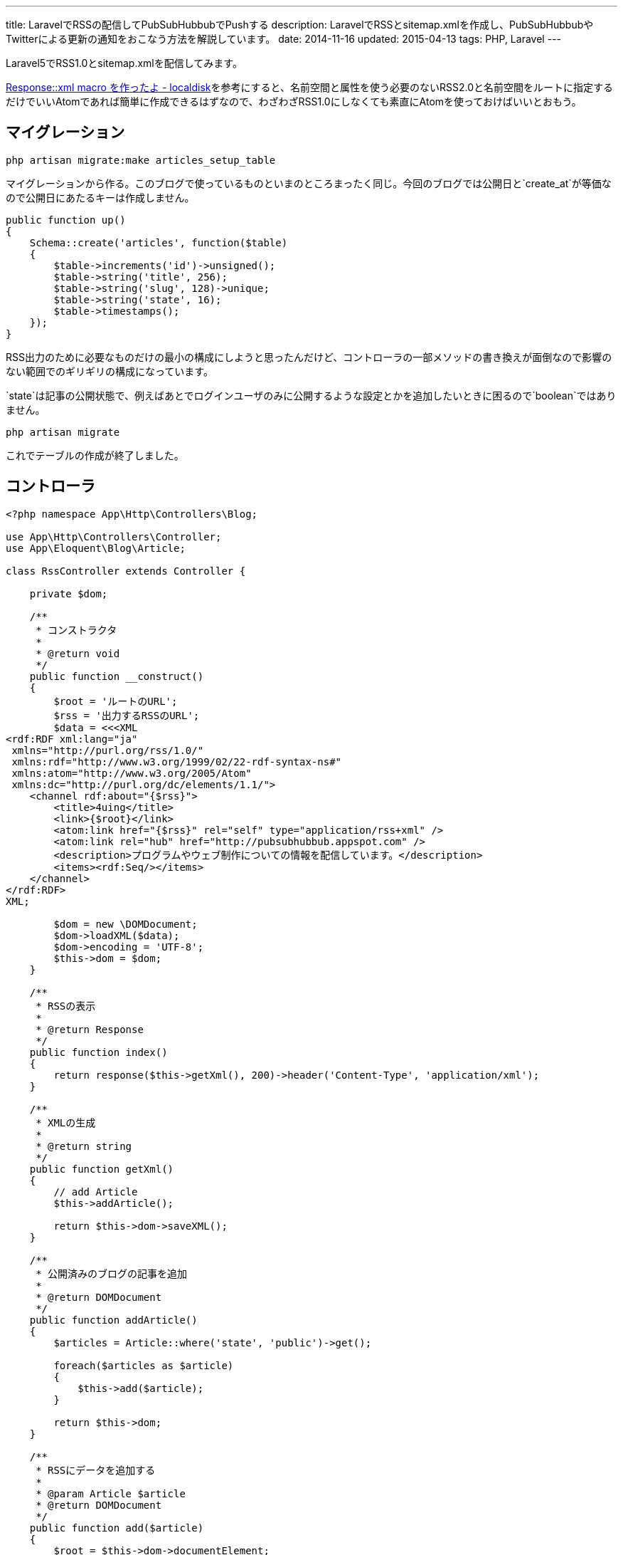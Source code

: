 ---
title: LaravelでRSSの配信してPubSubHubbubでPushする
description: LaravelでRSSとsitemap.xmlを作成し、PubSubHubbubやTwitterによる更新の通知をおこなう方法を解説しています。
date: 2014-11-16
updated: 2015-04-13
tags: PHP, Laravel
---

Laravel5でRSS1.0とsitemap.xmlを配信してみます。

http://localdisk.hatenablog.com/entry/2014/01/27/Response%3A%3Axml_macro_%E3%82%92%E4%BD%9C%E3%81%A3%E3%81%9F%E3%82%88[Response::xml macro を作ったよ - localdisk]を参考にすると、名前空間と属性を使う必要のないRSS2.0と名前空間をルートに指定するだけでいいAtomであれば簡単に作成できるはずなので、わざわざRSS1.0にしなくても素直にAtomを使っておけばいいとおもう。



[[migration]]
== マイグレーション

[source,ps1]
----
php artisan migrate:make articles_setup_table
----

マイグレーションから作る。このブログで使っているものといまのところまったく同じ。今回のブログでは公開日と`create_at`が等価なので公開日にあたるキーは作成しません。

[source,php]
----
public function up()
{
    Schema::create('articles', function($table)
    {
        $table->increments('id')->unsigned();
        $table->string('title', 256);
        $table->string('slug', 128)->unique;
        $table->string('state', 16);
        $table->timestamps();
    });
}
----

RSS出力のために必要なものだけの最小の構成にしようと思ったんだけど、コントローラの一部メソッドの書き換えが面倒なので影響のない範囲でのギリギリの構成になっています。

`state`は記事の公開状態で、例えばあとでログインユーザのみに公開するような設定とかを追加したいときに困るので`boolean`ではありません。

[source,ps1]
----
php artisan migrate
----

これでテーブルの作成が終了しました。



[[controller]]
== コントローラ

[source,php]
----
<?php namespace App\Http\Controllers\Blog;

use App\Http\Controllers\Controller;
use App\Eloquent\Blog\Article;

class RssController extends Controller {

    private $dom;

    /**
     * コンストラクタ
     *
     * @return void
     */
    public function __construct()
    {
        $root = 'ルートのURL';
        $rss = '出力するRSSのURL';
        $data = <<<XML
<rdf:RDF xml:lang="ja"
 xmlns="http://purl.org/rss/1.0/"
 xmlns:rdf="http://www.w3.org/1999/02/22-rdf-syntax-ns#"
 xmlns:atom="http://www.w3.org/2005/Atom"
 xmlns:dc="http://purl.org/dc/elements/1.1/">
    <channel rdf:about="{$rss}">
        <title>4uing</title>
        <link>{$root}</link>
        <atom:link href="{$rss}" rel="self" type="application/rss+xml" />
        <atom:link rel="hub" href="http://pubsubhubbub.appspot.com" />
        <description>プログラムやウェブ制作についての情報を配信しています。</description>
        <items><rdf:Seq/></items>
    </channel>
</rdf:RDF>
XML;

        $dom = new \DOMDocument;
        $dom->loadXML($data);
        $dom->encoding = 'UTF-8';
        $this->dom = $dom;
    }

    /**
     * RSSの表示
     *
     * @return Response
     */
    public function index()
    {
        return response($this->getXml(), 200)->header('Content-Type', 'application/xml');
    }

    /**
     * XMLの生成
     *
     * @return string
     */
    public function getXml()
    {
        // add Article
        $this->addArticle();

        return $this->dom->saveXML();
    }

    /**
     * 公開済みのブログの記事を追加
     *
     * @return DOMDocument
     */
    public function addArticle()
    {
        $articles = Article::where('state', 'public')->get();

        foreach($articles as $article)
        {
            $this->add($article);
        }

        return $this->dom;
    }

    /**
     * RSSにデータを追加する
     *
     * @param Article $article
     * @return DOMDocument
     */
    public function add($article)
    {
        $root = $this->dom->documentElement;
        $rdf_ns = 'http://www.w3.org/1999/02/22-rdf-syntax-ns#';
        $channel = $root->getElementsByTagNameNS($rdf_ns, 'Seq')->item(0);

        $loc = route('blog.show', $article->slug);

        $li = $this->dom->createElementNS($rdf_ns, 'rdf:li');
        $li->setAttributeNS($rdf_ns, 'rdf:resource', $loc);
        $channel->appendChild($li);

        $item = $this->dom->createElement('item');
        $item->setAttributeNS($rdf_ns, 'rdf:about', $loc);
        $root->appendChild($item);

        $title = $this->dom->createElement('title');
        $title->appendChild($this->dom->createTextNode($article->title));
        $item->appendChild($title);

        $link = $this->dom->createElement('link');
        $link->appendChild($this->dom->createTextNode($loc));
        $item->appendChild($link);

        $date = $this->dom->createElementNS('http://purl.org/dc/elements/1.1/', 'dc:date');
        $date->appendChild($this->dom->createTextNode($article->created_at->format('Y-m-d')));
        $item->appendChild($date);

        return $this->dom;
    }
}
----

PHPでDOMを使うのはたぶん7, 8年ぶりだったとおもう。



[[pshb]]
== PubSubHubbub

せっかくなのでlink:http://pubsubhubbub.appspot.com/[PubSubHubbub]でGoogleに更新情報をPushします。composerからインストールできるよさそうなライブラリがなかったので自分で作りました。

[IMPORTANT]
.pshb
https://github.com/hbsnow/pshb

`require`に`"hbsnow/pshb": "~1.0.1"`を追加して、`composer update`でインストールするだけです。

[source,php]
----
/**
 * PSHB
 *
 * @return string
 */
private function pshb()
{
    $message = '';

    if (App::env('APP_ENV') !== 'local') {
        $pshb = new Publisher('http://pubsubhubbub.appspot.com/');
        $rss = route('blog.rss');

        if (! $pshb->update($rss)) {
            $message = 'PubSubHubBubのPostに失敗しました。';
        }
    }

    return $message;
}
----

こんな感じで使います。



[[laravel-sitemap]]
== sitemap.xml

ついでに`sitemap.xml`も作りました。

[source,php]
----
<?php namespace App\Http\Controllers;

use App\Eloquent\Blog\Article;

class SitemapController extends Controller {

    private $dom;
    private $main_contents;

    /**
     * コンストラクタ
     *
     * @return void
     */
    public function __construct()
    {
        $dom = new \DOMDocument;
        $dom->loadXML('<urlset xmlns="http://www.sitemaps.org/schemas/sitemap/0.9"></urlset>');
        $dom->encoding = 'UTF-8';
        $this->dom = $dom;

        $this->main_contents = [
            'コンテンツURLの配列'
        ];
    }

    /**
     * サイトマップの表示
     *
     * @return Response
     */
    public function index()
    {
        return response($this->getXml(), 200)->header('Content-Type', 'application/xml');
    }

    /**
     * XMLの生成
     *
     * @return string
     */
    public function getXml()
    {
        // add Contents
        foreach ($this->main_contents as $value) {
            call_user_func_array(array($this, 'add'), $value);
        }

        // add Article
        $this->addArticle();

        return $this->dom->saveXML();
    }

    /**
     * 公開済みのブログの記事を追加
     *
     * @return DOMDocument
     */
    public function addArticle()
    {
        $articles = Article::where('state', 'public')->get();

        foreach($articles as $article)
        {
            $this->add('記事のURL');
        }

        return $this->dom;
    }

    /**
     * サイトマップにデータを追加する
     *
     * @param string $loc
     * @param string $changefreq
     * @return DOMDocument
     */
    public function add($loc, $changefreq = null)
    {
        $root = $this->dom->documentElement;

        // urlset > url
        $url_elem = $this->dom->createElement('url');
        $root->appendChild($url_elem);

        // url > loc
        $loc_elem = $this->dom->createElement('loc');
        $loc_elem->appendChild($this->dom->createTextNode($loc));
        $url_elem->appendChild($loc_elem);

        // url > changefreq
        if($changefreq !== null)
        {
            $changefreq_elem = $this->dom->createElement('changefreq');
            $changefreq_elem->appendChild($this->dom->createTextNode($changefreq));
            $url_elem->appendChild($changefreq_elem);
        }

        return $this->dom;
    }
}
----

処理の内容はRSSとほとんど同じです。



[[laravel-twitter]]
== Twitterで更新を通知する

Twitterでの更新の通知はlink:https://dlvr.it/[dlvr.it]やlink:https://twibble.io/[Twibble.io]のようなWebサービスを使うこともできるけれども、サービス内容に変更があるかもしれないという不安はあるのでWebサービスに頼らずに作成しました。

https://github.com/thujohn/twitter[thujohn/twitter]を使うのでcomposerでインストールし、ドキュメントの指示通り`config/app.php`に必要項目を追記して、追記後にコンフィグを生成します。

[source,ps1]
----
php artisan vendor:publish
----

出力された設定ファイル`ttwitter.php`にlink:https://apps.twitter.com/[Twitter Apps]で作成した情報を入力する。確認のついでにTwitter側のパーミッション設定もRead and Writeに変更しておきます。

[source,php]
----
/**
 * Tweet
 *
 * @param string $title
 * @param string $url
 * @return void
 */
private function tweet($title, $url)
{
    $status = '"' . $title . ' | ここにサイトタイトル" ' . $url;
    Twitter::postTweet(['status' => $status, 'format' => 'json']);
}
----

自分の使っているメソッドはこんな感じです。



[[bibliography]]
== 参照文献

[bibliography]
* http://scotch.io/tutorials/php/a-guide-to-using-eloquent-orm-in-laravel[A Guide to Using Eloquent ORM in Laravel ♥ Scotch]
* http://www.sitemaps.org/ja/protocol.html[sitemaps.org - プロトコル]
